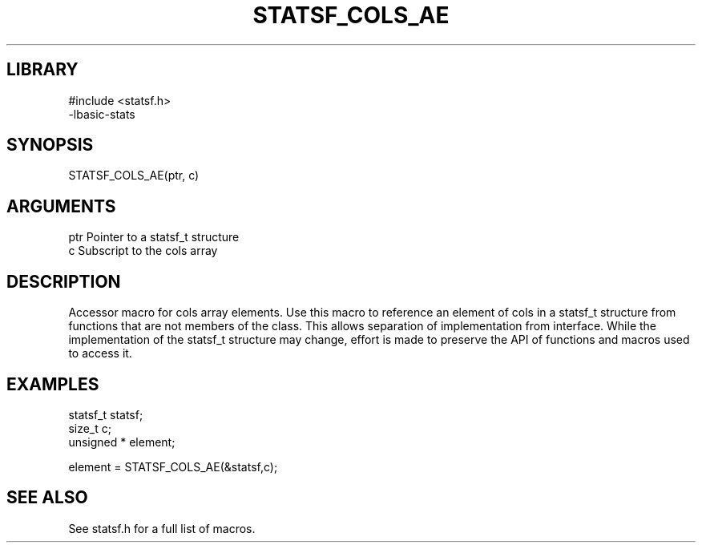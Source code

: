 \" Generated by /usr/local/bin/auto-gen-get-set
.TH STATSF_COLS_AE 3

.SH LIBRARY
.nf
.na
#include <statsf.h>
-lbasic-stats
.ad
.fi

\" Convention:
\" Underline anything that is typed verbatim - commands, etc.
.SH SYNOPSIS
.PP
.nf 
.na
STATSF_COLS_AE(ptr, c)
.ad
.fi

.SH ARGUMENTS
.nf
.na
ptr             Pointer to a statsf_t structure
c               Subscript to the cols array
.ad
.fi

.SH DESCRIPTION

Accessor macro for cols array elements.  Use this macro to reference
an element of cols in a statsf_t structure from functions
that are not members of the class.
This allows separation of implementation from interface.  While the
implementation of the statsf_t structure may change, effort is made to
preserve the API of functions and macros used to access it.

.SH EXAMPLES

.nf
.na
statsf_t        statsf;
size_t          c;
unsigned *      element;

element = STATSF_COLS_AE(&statsf,c);
.ad
.fi

.SH SEE ALSO

See statsf.h for a full list of macros.
